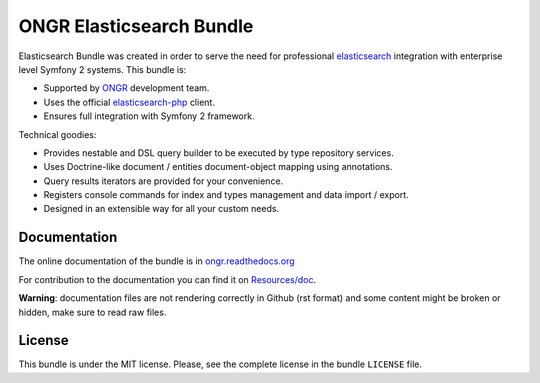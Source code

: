 ONGR Elasticsearch Bundle
=========================

Elasticsearch Bundle was created in order to serve the need for
professional `elasticsearch <http://www.elasticsearch.org>`_ integration with enterprise level Symfony
2 systems. This bundle is:

- Supported by `ONGR <http://ongr.io>`_ development team.
- Uses the official `elasticsearch-php <https://github.com/elasticsearch/elasticsearch-php>`_ client.
- Ensures full integration with Symfony 2 framework.

Technical goodies:

- Provides nestable and DSL query builder to be executed by type repository services.
- Uses Doctrine-like document / entities document-object mapping using annotations.
- Query results iterators are provided for your convenience.
- Registers console commands for index and types management and data import / export.
- Designed in an extensible way for all your custom needs.

.. image:: https://travis-ci.org/ongr-io/ElasticsearchBundle.svg?branch=master
    :target: https://travis-ci.org/ongr-io/ElasticsearchBundle

.. image:: https://scrutinizer-ci.com/g/ongr-io/ElasticsearchBundle/badges/quality-score.png?b=master
    :target: https://scrutinizer-ci.com/g/ongr-io/ElasticsearchBundle/?branch=master

.. image:: https://scrutinizer-ci.com/g/ongr-io/ElasticsearchBundle/badges/coverage.png?b=master
   :target: https://scrutinizer-ci.com/g/ongr-io/ElasticsearchBundle/?branch=master

.. image:: https://poser.pugx.org/ongr/elasticsearch-bundle/downloads
   :target: https://packagist.org/packages/ongr/elasticsearch-bundle

.. image:: https://poser.pugx.org/ongr/elasticsearch-bundle/v/stable
   :target: https://packagist.org/packages/ongr/elasticsearch-bundle

.. image:: https://poser.pugx.org/ongr/elasticsearch-bundle/v/unstable
   :target: https://packagist.org/packages/ongr/elasticsearch-bundle

.. image:: https://poser.pugx.org/ongr/elasticsearch-bundle/license
   :target: https://packagist.org/packages/ongr/elasticsearch-bundle

Documentation
-------------

The online documentation of the bundle is in `ongr.readthedocs.org <http://ongr.readthedocs.org/en/latest/components/ElasticsearchBundle/index.html>`_

For contribution to the documentation you can find it on `Resources/doc <https://github.com/ongr-io/ElasticsearchBundle/tree/master/Resources/doc>`_.

**Warning**: documentation files are not rendering correctly in Github (rst format)
and some content might be broken or hidden, make sure to read raw files.

License
-------

This bundle is under the MIT license. Please, see the complete license
in the bundle ``LICENSE`` file.
